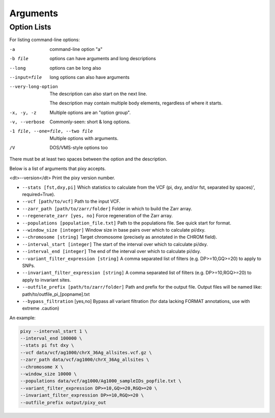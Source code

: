 ************
Arguments
************

Option Lists
------------

For listing command-line options:

-a            command-line option "a"
-b file       options can have arguments
              and long descriptions
--long        options can be long also
--input=file  long options can also have
              arguments

--very-long-option
              The description can also start on the next line.

              The description may contain multiple body elements,
              regardless of where it starts.

-x, -y, -z    Multiple options are an "option group".
-v, --verbose  Commonly-seen: short & long options.
-1 file, --one=file, --two file
              Multiple options with arguments.
/V            DOS/VMS-style options too

There must be at least two spaces between the option and the description.
    
Below is a list of arguments that pixy accepts.

<dt>--version</dt> Print the pixy version number.

* ``--stats [fst,dxy,pi]`` Which statistics to calculate from the VCF (pi, dxy, and/or fst, separated by spaces)', required=True).

* ``--vcf [path/to/vcf]`` Path to the input VCF.

* ``--zarr_path [path/to/zarr/folder]`` Folder in which to build the Zarr array.

* ``--regenerate_zarr [yes, no]`` Force regeneration of the Zarr array.

* ``--populations [population_file.txt]`` Path to the populations file. See quick start for format.

* ``--window_size [integer]`` Window size in base pairs over which to calculate pi/dxy.

* ``--chromosome [string]`` Target chromosome (precisely as annotated in the CHROM field).

* ``--interval_start [integer]`` The start of the interval over which to calculate pi/dxy.

* ``--interval_end [integer]`` The end of the interval over which to calculate pi/dxy.

* ``--variant_filter_expression [string]`` A comma separated list of filters (e.g. DP>=10,GQ>=20) to apply to SNPs.

* ``--invariant_filter_expression [string]`` A comma separated list of filters (e.g. DP>=10,RGQ>=20) to apply to invariant sites.

* ``--outfile_prefix [path/to/zarr/folder]`` Path and prefix for the output file. Output files will be named like: path/to/outfile_pi_[popname].txt

* ``--bypass_filtration`` [yes,no] Bypass all variant filtration (for data lacking FORMAT annotations, use with extreme .caution)

An example:

.. code:: console

    pixy --interval_start 1 \
    --interval_end 100000 \
    --stats pi fst dxy \
    --vcf data/vcf/ag1000/chrX_36Ag_allsites.vcf.gz \
    --zarr_path data/vcf/ag1000/chrX_36Ag_allsites \
    --chromosome X \
    --window_size 10000 \
    --populations data/vcf/ag1000/Ag1000_sampleIDs_popfile.txt \
    --variant_filter_expression DP>=10,GQ>=20,RGQ>=20 \
    --invariant_filter_expression DP>=10,RGQ>=20 \
    --outfile_prefix output/pixy_out
